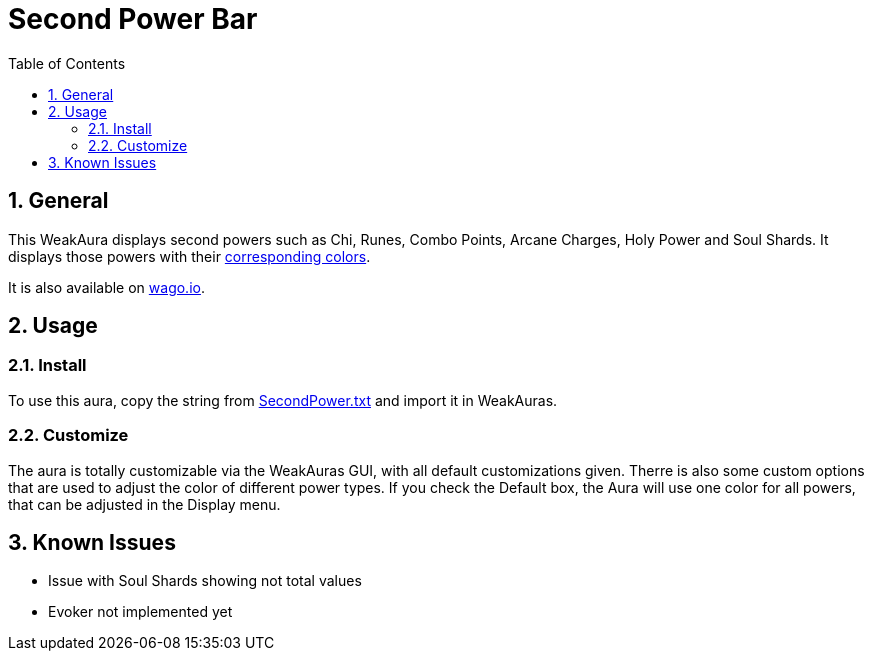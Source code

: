 = Second Power Bar
:sectnums: |,all|
:toc: auto
:hardbreaks-option:

== General
This WeakAura displays second powers such as Chi, Runes, Combo Points, Arcane Charges, Holy Power and Soul Shards. It displays those powers with their https://wowpedia.fandom.com/wiki/Power_colors[corresponding colors].

It is also available on https://wago.io/ITv4LSZhg[wago.io].

== Usage
=== Install
To use this aura, copy the string from https://github.com/yuqo2450/wow_wa_secondpowerbar/blob/main/SecondPower.txt[SecondPower.txt] and import it in WeakAuras.

=== Customize
The aura is totally customizable via the WeakAuras GUI, with all default customizations given. Therre is also some custom options that are used to adjust the color of different power types. If you check the Default box, the Aura will use one color for all powers, that can be adjusted in the Display menu.

== Known Issues
* Issue with Soul Shards showing not total values
* Evoker not implemented yet
